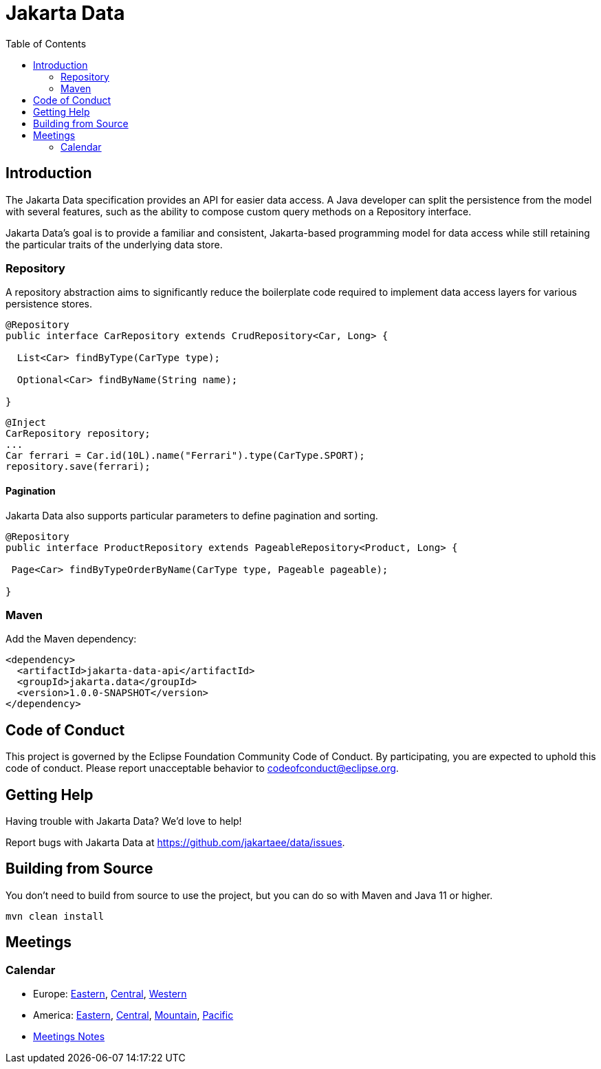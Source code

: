 = Jakarta Data
:toc: auto

== Introduction

The Jakarta Data specification provides an API for easier data access. A Java developer can split the persistence from the model with several features, such as the ability to compose custom query methods on a Repository interface.

Jakarta Data’s goal is to provide a familiar and consistent, Jakarta-based programming model for data access while still retaining the particular traits of the underlying data store.

=== Repository

A repository abstraction aims to significantly reduce the boilerplate code required to implement data access layers for various persistence stores.

[source,java]
----
@Repository
public interface CarRepository extends CrudRepository<Car, Long> {

  List<Car> findByType(CarType type);

  Optional<Car> findByName(String name);

}
----


[source,java]
----
@Inject
CarRepository repository;
...
Car ferrari = Car.id(10L).name("Ferrari").type(CarType.SPORT);
repository.save(ferrari);
----

==== Pagination

Jakarta Data also supports particular parameters to define pagination and sorting.

[source,java]
----

@Repository
public interface ProductRepository extends PageableRepository<Product, Long> {

 Page<Car> findByTypeOrderByName(CarType type, Pageable pageable);

}
----


=== Maven

Add the Maven dependency:

[source,xml]
----
<dependency>
  <artifactId>jakarta-data-api</artifactId>
  <groupId>jakarta.data</groupId>
  <version>1.0.0-SNAPSHOT</version>
</dependency>
----


== Code of Conduct

This project is governed by the Eclipse Foundation Community Code of Conduct. By participating, you are expected to uphold this code of conduct. Please report unacceptable behavior to codeofconduct@eclipse.org.

== Getting Help

Having trouble with Jakarta Data? We’d love to help!

Report bugs with Jakarta Data at https://github.com/jakartaee/data/issues.

== Building from Source

You don’t need to build from source to use the project, but you can do so with Maven and Java 11 or higher.

[source, Bash]
----
mvn clean install
----


== Meetings

=== Calendar
* Europe: 
link:++https://calendar.google.com/calendar/u/0/embed?src=eclipse-foundation.org_e9ki8t2gc75sh07qdh95c8ofvc@group.calendar.google.com&ctz=Europe/Athens++[Eastern],
link:++https://calendar.google.com/calendar/u/0/embed?src=eclipse-foundation.org_e9ki8t2gc75sh07qdh95c8ofvc@group.calendar.google.com&ctz=Europe/Berlin++[Central],
link:++https://calendar.google.com/calendar/u/0/embed?src=eclipse-foundation.org_e9ki8t2gc75sh07qdh95c8ofvc@group.calendar.google.com&ctz=Europe/Lisbon++[Western]

* America: 
link:++https://calendar.google.com/calendar/u/0/embed?src=eclipse-foundation.org_e9ki8t2gc75sh07qdh95c8ofvc@group.calendar.google.com&ctz=America/Toronto++[Eastern],
link:++https://calendar.google.com/calendar/u/0/embed?src=eclipse-foundation.org_e9ki8t2gc75sh07qdh95c8ofvc@group.calendar.google.com&ctz=America/Chicago++[Central],
link:++https://calendar.google.com/calendar/u/0/embed?src=eclipse-foundation.org_e9ki8t2gc75sh07qdh95c8ofvc@group.calendar.google.com&ctz=America/Denver++[Mountain],
link:++https://calendar.google.com/calendar/u/0/embed?src=eclipse-foundation.org_e9ki8t2gc75sh07qdh95c8ofvc@group.calendar.google.com&ctz=America/Los_Angeles++[Pacific]

* https://docs.google.com/document/d/1MQbwPpbEBHiAHes1NaYTJQzEBGUYXxaJYw5K-yj053U/edit[Meetings Notes]
